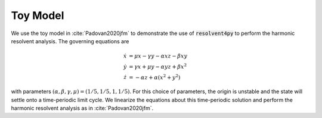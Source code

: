 Toy Model
=========

We use the toy model in :cite:`Padovan2020jfm` to demonstrate 
the use of :code:`resolvent4py` to perform the harmonic resolvent analysis.
The governing equations are 

    .. math::

        \begin{align}
            \dot{x} &= \mu x - \gamma y - \alpha x z - \beta x y\\
            \dot{y} &= \gamma x + \mu y - \alpha y z + \beta x^2\\
            \dot{z} &= -\alpha z + \alpha (x^2 + y^2)
        \end{align}

with parameters :math:`(\alpha, \beta, \gamma, \mu) = (1/5, 1/5, 1, 1/5)`.
For this choice of parameters, the origin is unstable and the state will settle
onto a time-periodic limit cycle.
We linearize the equations about this time-periodic solution and perform
the harmonic resolvent analysis as in :cite:`Padovan2020jfm`.

